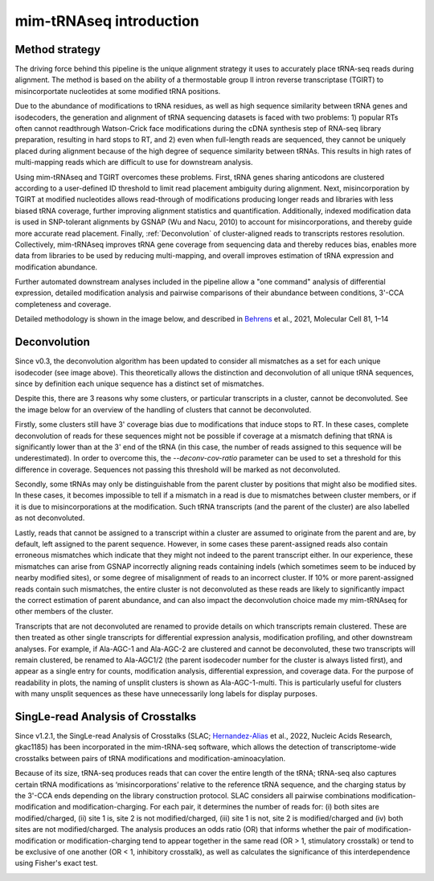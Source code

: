 mim-tRNAseq introduction
========================

Method strategy
^^^^^^^^^^^^^^^

The driving force behind this pipeline is the unique alignment strategy it uses to accurately place tRNA-seq reads during alignment. The method is based on the ability of a thermostable group II intron reverse transcriptase (TGIRT) to misincorportate nucleotides at some modified tRNA positions. 

Due to the abundance of modifications to tRNA residues, as well as high sequence similarity between tRNA genes and isodecoders, the generation and alignment of tRNA sequencing datasets is faced with two problems: 1) popular RTs often cannot readthrough Watson-Crick face modifications during the cDNA synthesis step of RNA-seq library preparation, resulting in hard stops to RT, and 2) even when full-length reads are sequenced, they cannot be uniquely placed during alignment because of the high degree of sequence similarity between tRNAs. This results in high rates of multi-mapping reads which are difficult to use for downstream analysis.

Using mim-tRNAseq and TGIRT overcomes these problems. First, tRNA genes sharing anticodons are clustered according to a user-defined ID threshold to limit read placement ambiguity during alignment. Next, misincorporation by TGIRT at modified nucleotides allows read-through of modifications producing longer reads and libraries with less biased tRNA coverage, further improving alignment statistics and quantification. Additionally, indexed modification data is used in SNP-tolerant alignments by GSNAP (Wu and Nacu, 2010) to account for misincorporations, and thereby guide more accurate read placement. Finally, :ref:`Deconvolution` of cluster-aligned reads to transcripts restores resolution. Collectively, mim-tRNAseq improves tRNA gene coverage from sequencing data and thereby reduces bias, enables more data from libraries to be used by reducing multi-mapping, and overall improves estimation of tRNA expression and modification abundance.

Further automated downstream analyses included in the pipeline allow a "one command" analysis of differential expression, detailed modification analysis and pairwise comparisons of their abundance between conditions, 3'-CCA completeness and coverage.

Detailed methodology is shown in the image below, and described in `Behrens <https://doi.org/10.1016/j.molcel.2021.01.028>`_ et al., 2021, Molecular Cell 81, 1–14

.. image:: ../img/method.png

Deconvolution
^^^^^^^^^^^^^

Since v0.3, the deconvolution algorithm has been updated to consider all mismatches as a set for each unique isodecoder (see image above). This theoretically allows the distinction and deconvolution of all unique tRNA sequences, since by definition each unique sequence has a distinct set of mismatches. 

Despite this, there are 3 reasons why some clusters, or particular transcripts in a cluster, cannot be deconvoluted. See the image below for an overview of the handling of clusters that cannot be deconvoluted.

Firstly, some clusters still have 3' coverage bias due to modifications that induce stops to RT. In these cases, complete deconvolution of reads for these sequences might not be possible if coverage at a mismatch defining that tRNA is significantly lower than at the 3' end of the tRNA (in this case, the number of reads assigned to this sequence will be underestimated). In order to overcome this, the *--deconv-cov-ratio* parameter can be used to set a threshold for this difference in coverage. Sequences not passing this threshold will be marked as not deconvoluted. 

Secondly, some tRNAs may only be distinguishable from the parent cluster by positions that might also be modified sites. In these cases, it becomes impossible to tell if a mismatch in a read is due to mismatches between cluster members, or if it is due to misincorporations at the modification. Such tRNA transcripts (and the parent of the cluster) are also labelled as not deconvoluted.

Lastly, reads that cannot be assigned to a transcript within a cluster are assumed to originate from the parent and are, by default, left assigned to the parent sequence. However, in some cases these parent-assigned reads also contain erroneous mismatches which indicate that they might not indeed to the parent transcript either. In our experience, these mismatches can arise from GSNAP incorrectly aligning reads containing indels (which sometimes seem to be induced by nearby modified sites), or some degree of misalignment of reads to an incorrect cluster. If 10% or more parent-assigned reads contain such mismatches, the entire cluster is not deconvoluted as these reads are likely to significantly impact the correct estimation of parent abundance, and can also impact the deconvolution choice made my mim-tRNAseq for other members of the cluster. 

Transcripts that are not deconvoluted are renamed to provide details on which transcripts remain clustered. These are then treated as other single transcripts for differential expression analysis, modification profiling, and other downstream analyses. For example, if Ala-AGC-1 and Ala-AGC-2 are clustered and cannot be deconvoluted, these two transcripts will remain clustered, be renamed to Ala-AGC1/2 (the parent isodecoder number for the cluster is always listed first), and appear as a single entry for counts, modification analysis, differential expression, and coverage data. For the purpose of readability in plots, the naming of unsplit clusters is shown as Ala-AGC-1-multi. This is particularly useful for clusters with many unsplit sequences as these have unnecessarily long labels for display purposes.


.. image:: ../img/unsplitDeconv.png

SingLe-read Analysis of Crosstalks
^^^^^^^^^^^^^^^^^^^^^^^^^^^^^^^^^^

Since v1.2.1, the SingLe-read Analysis of Crosstalks (SLAC; `Hernandez-Alias <https://doi.org/10.1093/nar/gkac1185>`_ et al., 2022, Nucleic Acids Research, gkac1185) has been incorporated in the mim-tRNA-seq software, which allows the detection of transcriptome-wide crosstalks between pairs of tRNA modifications and modification-aminoacylation.

Because of its size, tRNA-seq produces reads that can cover the entire length of the tRNA; tRNA-seq also captures certain tRNA modifications as ‘misincorporations’ relative to the reference tRNA sequence, and the charging status by the 3'-CCA ends depending on the library construction protocol. SLAC considers all pairwise combinations modification-modification and modification-charging. For each pair, it determines the number of reads for: (i) both sites are modified/charged, (ii) site 1 is, site 2 is not modified/charged, (iii) site 1 is not, site 2 is modified/charged and (iv) both sites are not modified/charged. The analysis produces an odds ratio (OR) that informs whether the pair of modification-modification or modification-charging tend to appear together in the same read (OR > 1, stimulatory crosstalk) or tend to be exclusive of one another (OR < 1, inhibitory crosstalk), as well as calculates the significance of this interdependence using Fisher's exact test.

.. image:: ../img/slac.png
